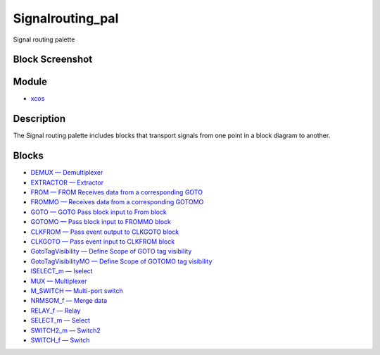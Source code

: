 


Signalrouting_pal
=================

Signal routing palette



Block Screenshot
~~~~~~~~~~~~~~~~





Module
~~~~~~


+ `xcos`_




Description
~~~~~~~~~~~

The Signal routing palette includes blocks that transport signals from
one point in a block diagram to another.



Blocks
~~~~~~


+ `DEMUX — Demultiplexer`_
+ `EXTRACTOR — Extractor`_
+ `FROM — FROM Receives data from a corresponding GOTO`_
+ `FROMMO — Receives data from a corresponding GOTOMO`_
+ `GOTO — GOTO Pass block input to From block`_
+ `GOTOMO — Pass block input to FROMMO block`_
+ `CLKFROM — Pass event output to CLKGOTO block`_
+ `CLKGOTO — Pass event input to CLKFROM block`_
+ `GotoTagVisibility — Define Scope of GOTO tag visibility`_
+ `GotoTagVisibilityMO — Define Scope of GOTOMO tag visibility`_
+ `ISELECT_m — Iselect`_
+ `MUX — Multiplexer`_
+ `M_SWITCH — Multi-port switch`_
+ `NRMSOM_f — Merge data`_
+ `RELAY_f — Relay`_
+ `SELECT_m — Select`_
+ `SWITCH2_m — Switch2`_
+ `SWITCH_f — Switch`_


.. _NRMSOM_f — Merge data: NRMSOM_f.html
.. _GOTO — GOTO Pass block input to From
            block: GOTO.html
.. _FROM — FROM Receives data from a corresponding
            GOTO: FROM.html
.. _CLKGOTO — Pass event input to CLKFROM
            block: CLKGOTO.html
.. _RELAY_f — Relay: RELAY_f.html
.. _MUX — Multiplexer: MUX.html
.. _ISELECT_m — Iselect: ISELECT_m.html
.. _DEMUX — Demultiplexer: DEMUX.html
.. _SWITCH_f — Switch: SWITCH_f.html
.. _M_SWITCH — Multi-port switch: M_SWITCH.html
.. _SELECT_m — Select: SELECT_m.html
.. _CLKFROM — Pass event output to CLKGOTO
            block: CLKFROM.html
.. _FROMMO — Receives data from a corresponding
            GOTOMO: FROMMO.html
.. _EXTRACTOR — Extractor: EXTRACTOR.html
.. _GotoTagVisibilityMO — Define
            Scope of GOTOMO tag visibility: GotoTagVisibilityMO.html
.. _GotoTagVisibility — Define Scope
            of GOTO tag visibility: GotoTagVisibility.html
.. _xcos: xcos.html
.. _GOTOMO — Pass block input to FROMMO
            block: GOTOMO.html
.. _SWITCH2_m — Switch2: SWITCH2_m.html



